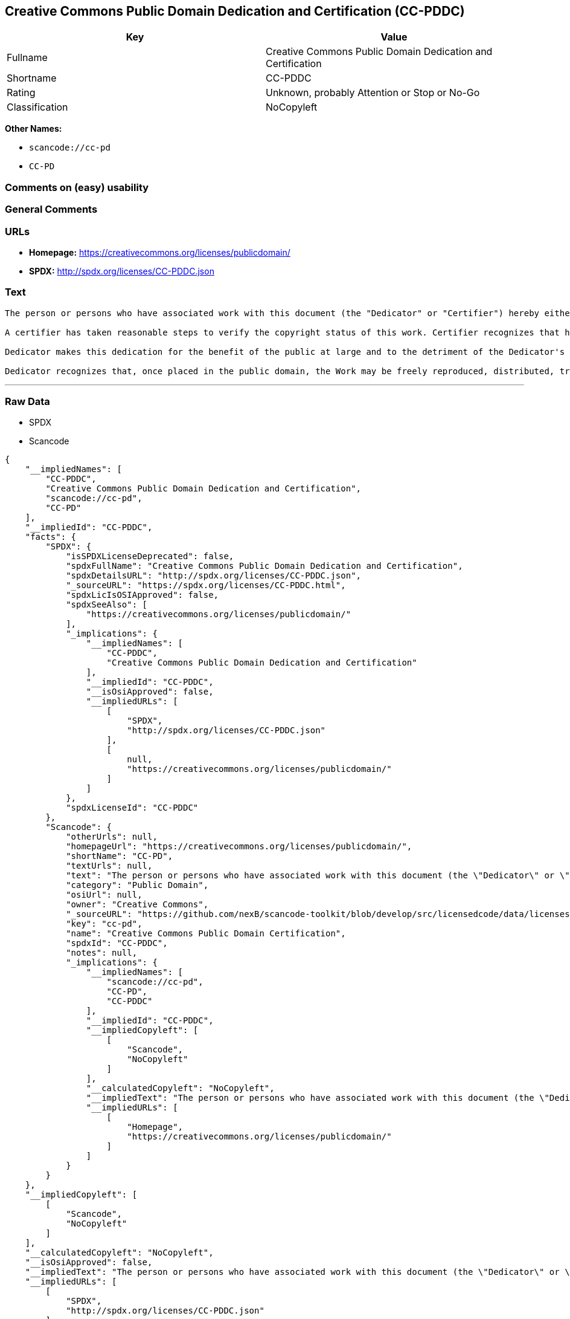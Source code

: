 == Creative Commons Public Domain Dedication and Certification (CC-PDDC)

[cols=",",options="header",]
|===
|Key |Value
|Fullname |Creative Commons Public Domain Dedication and Certification
|Shortname |CC-PDDC
|Rating |Unknown, probably Attention or Stop or No-Go
|Classification |NoCopyleft
|===

*Other Names:*

* `+scancode://cc-pd+`
* `+CC-PD+`

=== Comments on (easy) usability

=== General Comments

=== URLs

* *Homepage:* https://creativecommons.org/licenses/publicdomain/
* *SPDX:* http://spdx.org/licenses/CC-PDDC.json

=== Text

....
The person or persons who have associated work with this document (the "Dedicator" or "Certifier") hereby either (a) certifies that, to the best of his knowledge, the work of authorship identified is in the public domain of the country from which the work is published, or (b) hereby dedicates whatever copyright the dedicators holds in the work of authorship identified below (the "Work") to the public domain. A certifier, moreover, dedicates any copyright interest he may have in the associated work, and for these purposes, is described as a "dedicator" below.

A certifier has taken reasonable steps to verify the copyright status of this work. Certifier recognizes that his good faith efforts may not shield him from liability if in fact the work certified is not in the public domain.

Dedicator makes this dedication for the benefit of the public at large and to the detriment of the Dedicator's heirs and successors. Dedicator intends this dedication to be an overt act of relinquishment in perpetuity of all present and future rights under copyright law, whether vested or contingent, in the Work. Dedicator understands that such relinquishment of all rights includes the relinquishment of all rights to enforce (by lawsuit or otherwise) those copyrights in the Work.

Dedicator recognizes that, once placed in the public domain, the Work may be freely reproduced, distributed, transmitted, used, modified, built upon, or otherwise exploited by anyone for any purpose, commercial or non-commercial, and in any way, including by methods that have not yet been invented or conceived.
....

'''''

=== Raw Data

* SPDX
* Scancode

....
{
    "__impliedNames": [
        "CC-PDDC",
        "Creative Commons Public Domain Dedication and Certification",
        "scancode://cc-pd",
        "CC-PD"
    ],
    "__impliedId": "CC-PDDC",
    "facts": {
        "SPDX": {
            "isSPDXLicenseDeprecated": false,
            "spdxFullName": "Creative Commons Public Domain Dedication and Certification",
            "spdxDetailsURL": "http://spdx.org/licenses/CC-PDDC.json",
            "_sourceURL": "https://spdx.org/licenses/CC-PDDC.html",
            "spdxLicIsOSIApproved": false,
            "spdxSeeAlso": [
                "https://creativecommons.org/licenses/publicdomain/"
            ],
            "_implications": {
                "__impliedNames": [
                    "CC-PDDC",
                    "Creative Commons Public Domain Dedication and Certification"
                ],
                "__impliedId": "CC-PDDC",
                "__isOsiApproved": false,
                "__impliedURLs": [
                    [
                        "SPDX",
                        "http://spdx.org/licenses/CC-PDDC.json"
                    ],
                    [
                        null,
                        "https://creativecommons.org/licenses/publicdomain/"
                    ]
                ]
            },
            "spdxLicenseId": "CC-PDDC"
        },
        "Scancode": {
            "otherUrls": null,
            "homepageUrl": "https://creativecommons.org/licenses/publicdomain/",
            "shortName": "CC-PD",
            "textUrls": null,
            "text": "The person or persons who have associated work with this document (the \"Dedicator\" or \"Certifier\") hereby either (a) certifies that, to the best of his knowledge, the work of authorship identified is in the public domain of the country from which the work is published, or (b) hereby dedicates whatever copyright the dedicators holds in the work of authorship identified below (the \"Work\") to the public domain. A certifier, moreover, dedicates any copyright interest he may have in the associated work, and for these purposes, is described as a \"dedicator\" below.\n\nA certifier has taken reasonable steps to verify the copyright status of this work. Certifier recognizes that his good faith efforts may not shield him from liability if in fact the work certified is not in the public domain.\n\nDedicator makes this dedication for the benefit of the public at large and to the detriment of the Dedicator's heirs and successors. Dedicator intends this dedication to be an overt act of relinquishment in perpetuity of all present and future rights under copyright law, whether vested or contingent, in the Work. Dedicator understands that such relinquishment of all rights includes the relinquishment of all rights to enforce (by lawsuit or otherwise) those copyrights in the Work.\n\nDedicator recognizes that, once placed in the public domain, the Work may be freely reproduced, distributed, transmitted, used, modified, built upon, or otherwise exploited by anyone for any purpose, commercial or non-commercial, and in any way, including by methods that have not yet been invented or conceived.",
            "category": "Public Domain",
            "osiUrl": null,
            "owner": "Creative Commons",
            "_sourceURL": "https://github.com/nexB/scancode-toolkit/blob/develop/src/licensedcode/data/licenses/cc-pd.yml",
            "key": "cc-pd",
            "name": "Creative Commons Public Domain Certification",
            "spdxId": "CC-PDDC",
            "notes": null,
            "_implications": {
                "__impliedNames": [
                    "scancode://cc-pd",
                    "CC-PD",
                    "CC-PDDC"
                ],
                "__impliedId": "CC-PDDC",
                "__impliedCopyleft": [
                    [
                        "Scancode",
                        "NoCopyleft"
                    ]
                ],
                "__calculatedCopyleft": "NoCopyleft",
                "__impliedText": "The person or persons who have associated work with this document (the \"Dedicator\" or \"Certifier\") hereby either (a) certifies that, to the best of his knowledge, the work of authorship identified is in the public domain of the country from which the work is published, or (b) hereby dedicates whatever copyright the dedicators holds in the work of authorship identified below (the \"Work\") to the public domain. A certifier, moreover, dedicates any copyright interest he may have in the associated work, and for these purposes, is described as a \"dedicator\" below.\n\nA certifier has taken reasonable steps to verify the copyright status of this work. Certifier recognizes that his good faith efforts may not shield him from liability if in fact the work certified is not in the public domain.\n\nDedicator makes this dedication for the benefit of the public at large and to the detriment of the Dedicator's heirs and successors. Dedicator intends this dedication to be an overt act of relinquishment in perpetuity of all present and future rights under copyright law, whether vested or contingent, in the Work. Dedicator understands that such relinquishment of all rights includes the relinquishment of all rights to enforce (by lawsuit or otherwise) those copyrights in the Work.\n\nDedicator recognizes that, once placed in the public domain, the Work may be freely reproduced, distributed, transmitted, used, modified, built upon, or otherwise exploited by anyone for any purpose, commercial or non-commercial, and in any way, including by methods that have not yet been invented or conceived.",
                "__impliedURLs": [
                    [
                        "Homepage",
                        "https://creativecommons.org/licenses/publicdomain/"
                    ]
                ]
            }
        }
    },
    "__impliedCopyleft": [
        [
            "Scancode",
            "NoCopyleft"
        ]
    ],
    "__calculatedCopyleft": "NoCopyleft",
    "__isOsiApproved": false,
    "__impliedText": "The person or persons who have associated work with this document (the \"Dedicator\" or \"Certifier\") hereby either (a) certifies that, to the best of his knowledge, the work of authorship identified is in the public domain of the country from which the work is published, or (b) hereby dedicates whatever copyright the dedicators holds in the work of authorship identified below (the \"Work\") to the public domain. A certifier, moreover, dedicates any copyright interest he may have in the associated work, and for these purposes, is described as a \"dedicator\" below.\n\nA certifier has taken reasonable steps to verify the copyright status of this work. Certifier recognizes that his good faith efforts may not shield him from liability if in fact the work certified is not in the public domain.\n\nDedicator makes this dedication for the benefit of the public at large and to the detriment of the Dedicator's heirs and successors. Dedicator intends this dedication to be an overt act of relinquishment in perpetuity of all present and future rights under copyright law, whether vested or contingent, in the Work. Dedicator understands that such relinquishment of all rights includes the relinquishment of all rights to enforce (by lawsuit or otherwise) those copyrights in the Work.\n\nDedicator recognizes that, once placed in the public domain, the Work may be freely reproduced, distributed, transmitted, used, modified, built upon, or otherwise exploited by anyone for any purpose, commercial or non-commercial, and in any way, including by methods that have not yet been invented or conceived.",
    "__impliedURLs": [
        [
            "SPDX",
            "http://spdx.org/licenses/CC-PDDC.json"
        ],
        [
            null,
            "https://creativecommons.org/licenses/publicdomain/"
        ],
        [
            "Homepage",
            "https://creativecommons.org/licenses/publicdomain/"
        ]
    ]
}
....

'''''

=== Dot Cluster Graph

image:../dot/CC-PDDC.svg[image,title="dot"]